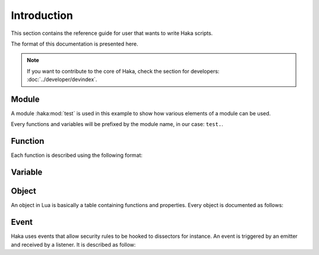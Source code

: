 .. This Source Code Form is subject to the terms of the Mozilla Public
.. License, v. 2.0. If a copy of the MPL was not distributed with this
.. file, You can obtain one at http://mozilla.org/MPL/2.0/.

.. highlightlang:: lua

Introduction
============

This section contains the reference guide for user that wants to write Haka
scripts.

The format of this documentation is presented here.

.. note::

    If you want to contribute to the core of Haka, check the section for
    developers: :doc:`../developer/devindex`.

Module
------

.. haka:module:: test
    :noindex:

A module :haka:mod:`test` is used in this example to show how various elements
of a module can be used.

Every functions and variables will be prefixed by the module name, in our case:
``test.``.

Function
--------

Each function is described using the following format:

.. haka:function:: func(param1, param2[, param3]) -> ret1, ret2
    :noindex:
    :module: test

    :param param1: This is how a parameter is described.
    :ptype param1: parameter type if needed
    :param param2: ...
    :return ret1: This is how returned value are described.
    :rtype ret1: return type if needed
    :return ret2: ...

    A function that is available in a module.

    Then the code will follow this declaration::

        local a, b = test.func("string", 42)

Variable
--------

.. haka:data:: data
    :noindex:
    :module: test

    :type: Data type if needed

    A data available on a module.


Object
------

An object in Lua is basically a table containing functions and properties. Every object is documented as follows:

.. haka:class:: Obj
    :noindex:
    :module:

    .. haka:method:: Obj:func(param1) -> ret1
        :noindex:

        :param param1: This is how a parameter is described.
        :ptype param1: parameter type if needed
        :return ret1: This is how returned value are described.
        :rtype ret1: return type if needed

        This function is a method that need to be called on an instance of the
        type *Obj* in this example.

        The ``:`` here is used to call method. See the Lua programming language
        documentation for more detail about it.

        ::

            local obj = test.build(12)
            obj:func()

    .. haka:attribute:: Obj:attr
        :noindex:

        :type: Attribute type if needed

        Attribute of the object.

        ::

            local obj = test.build(12)
            print(obj.attr)

    .. haka:function:: build(param) -> obj
        :noindex:
        :module: test

        This function is available on a module. However, it is described in this
        object because it is related to it. For instance, the function could
        create an instance of :haka:class:`Obj`.

Event
-----

Haka uses events that allow security rules to be hooked to dissectors for instance.
An event is triggered by an emitter and received by a listener. It is described as
follow:

.. haka:function:: test.events.myevent(param1, param2, ...)
    :module:
    :noindex:
    :objtype: event

    :param param1: This is how a parameter is described.
    :ptype param1: parameter type if needed

    This description defines two properties:

    * The name of the event (*myevent*) and how to reference it in order to listen to it or
      to trigger it.
    * The parameters that a listener will receive.
